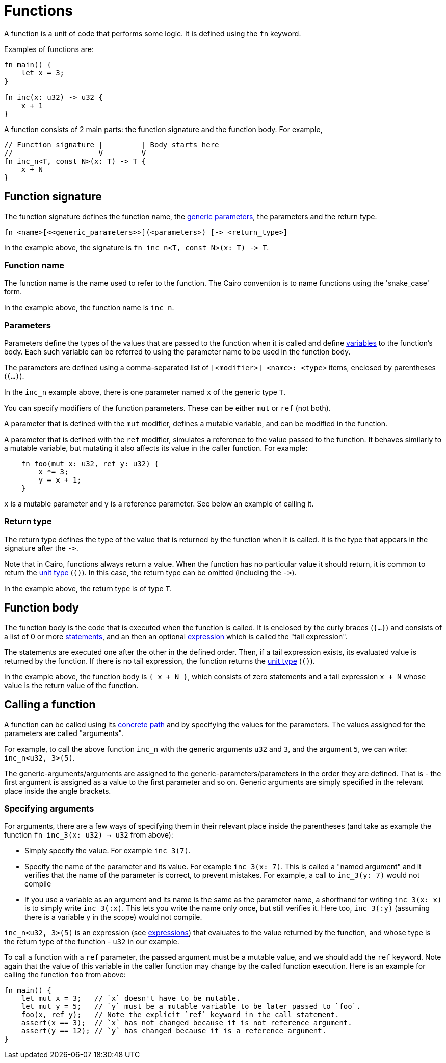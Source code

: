 = Functions

A function is a unit of code that performs some logic. It is defined using the `fn` keyword.

Examples of functions are:
[source]
----
fn main() {
    let x = 3;
}

fn inc(x: u32) -> u32 {
    x + 1
}
----

A function consists of 2 main parts: the function signature and the function body.
For example,
[source]
----
// Function signature |         | Body starts here
//                    V         V
fn inc_n<T, const N>(x: T) -> T {
    x + N
}
----

== Function signature

The function signature defines the function name, the xref:generics.adoc[generic parameters],
the parameters and the return type.

[source,Cairo]
----
fn <name>[<<generic_parameters>>](<parameters>) [-> <return_type>]
----

In the example above, the signature is `fn inc_n<T, const N>(x: T) \-> T`.

=== Function name

The function name is the name used to refer to the function.
The Cairo convention is to name functions using the 'snake_case' form.

In the example above, the function name is `inc_n`.

=== Parameters

Parameters define the types of the values that are passed to the function when it is called
and define xref:variables.adoc[variables] to the function's body.
Each such variable can be referred to using the parameter name to be used in the function body.

The parameters are defined using a comma-separated list of `[<modifier>] <name>: <type>` items, enclosed by
parentheses (`(...)`).

In the `inc_n` example above, there is one parameter named `x` of the generic type `T`.

You can specify modifiers of the function parameters. These can be either `mut` or `ref` (not both).

A parameter that is defined with the `mut` modifier, defines a mutable variable,
and can be modified in the function.

A parameter that is defined with the `ref` modifier, simulates a reference to the
value passed to the function. It behaves similarly to a mutable variable, but mutating
it also affects its value in the caller function. For example:
[source,Cairo]
----
    fn foo(mut x: u32, ref y: u32) {
        x *= 3;
        y = x + 1;
    }
----
`x` is a mutable parameter and `y` is a reference parameter. See below an example of calling it.

=== Return type

The return type defines the type of the value that is returned by the function when it is called.
It is the type that appears in the signature after the `\->`.

Note that in Cairo, functions always return a value.
When the function has no particular value it should return, it is common to return
the xref:unit-type.adoc[unit type] (`()`).
In this case, the return type can be omitted (including the `\->`).

In the example above, the return type is of type `T`.

== Function body

// TODO(yuval): move most of it to a separate page about block expressions.

The function body is the code that is executed when the function is called.
It is enclosed by the curly braces (`{...}`) and consists of a list of 0 or
more xref:statements.adoc[statements], and an then an optional xref:expressions.adoc[expression]
which is called the "tail expression".

The statements are executed one after the other in the defined order.
Then, if a tail expression exists, its evaluated value is returned by the function.
If there is no tail expression, the function returns the xref:unit-type.adoc[unit type] (`()`).

In the example above, the function body is `{ x + N }`, which consists of zero statements and a
tail expression `x + N` whose value is the return value of the function.

== Calling a function

// TODO(yuval): move most of it to a separate page about function call expressions.

A function can be called using its xref:path.adoc[concrete path] and by specifying the values for
the parameters. The values assigned for the parameters are called "arguments".

For example, to call the above function `inc_n` with the generic arguments `u32` and `3`,
and the argument `5`, we can write: `inc_n<u32, 3>(5)`.

The generic-arguments/arguments are assigned to the generic-parameters/parameters in the order
they are defined.
That is - the first argument is assigned as a value to the first parameter and so on.
Generic arguments are simply specified in the relevant place inside the angle brackets.

=== Specifying arguments

For arguments, there are a few ways of specifying them in their relevant place inside
the parentheses (and take as example the function `fn inc_3(x: u32) -> u32` from above):

- Simply specify the value. For example `inc_3(7)`.
- Specify the name of the parameter and its value. For example `inc_3(x: 7)`.
This is called a "named argument" and it verifies that the name of the parameter is correct,
to prevent mistakes.
For example, a call to `inc_3(y: 7)` would not compile
- If you use a variable as an argument and its name is the same as the parameter name, a
shorthand for writing `inc_3(x: x)` is to simply write `inc_3(:x)`.
This lets you write the name only once, but still verifies it.
Here too, `inc_3(:y)` (assuming there is a variable `y` in the scope) would not compile.

`inc_n<u32, 3>(5)` is an expression (see xref:expressions.adoc[expressions]) that evaluates to
the value returned by the function, and whose type is the return type of the function - `u32` in
our example.

To call a function with a `ref` parameter, the passed argument must be a mutable value, and we
should add the `ref` keyword. Note again that the value of this variable in the caller function may change by the called function execution. Here is an example for calling the function `foo` from above:
[source,Cairo]
----
fn main() {
    let mut x = 3;   // `x` doesn't have to be mutable.
    let mut y = 5;   // `y` must be a mutable variable to be later passed to `foo`.
    foo(x, ref y);   // Note the explicit `ref` keyword in the call statement.
    assert(x == 3);  // `x` has not changed because it is not reference argument.
    assert(y == 12); // `y` has changed because it is a reference argument.
}
----

// TODO(yuval): mention methods/self?
// TODO(yuval): mention panics/implicits? (it's part of the signature).
// TODO(yuval): mention inline.
// TODO(yuval): mention local compilability.
